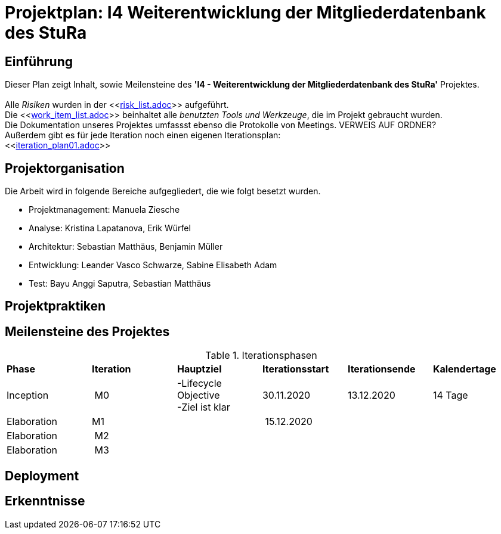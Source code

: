 = Projektplan: I4 Weiterentwicklung der Mitgliederdatenbank des StuRa

== Einführung 

Dieser Plan zeigt Inhalt, sowie Meilensteine des *'I4 - Weiterentwicklung der Mitgliederdatenbank des StuRa'* Projektes. + 
 +
Alle _Risiken_ wurden in der <<link:risk_list.adoc[]>>  aufgeführt. +
Die <<link:work_item_list.adoc[]>> beinhaltet alle _benutzten Tools und Werkzeuge_, die im Projekt gebraucht wurden.  + 
Die Dokumentation unseres Projektes umfassst ebenso die Protokolle von Meetings. VERWEIS AUF ORDNER? +
Außerdem gibt es für jede Iteration noch einen eigenen Iterationsplan: 
 +
<<link:iteration_plan01.adoc[]>> +


== Projektorganisation

Die Arbeit wird in folgende Bereiche aufgegliedert, die wie folgt besetzt wurden.

- Projektmanagement: Manuela Ziesche + 
- Analyse: Kristina Lapatanova, Erik Würfel + 
- Architektur: Sebastian Matthäus, Benjamin Müller + 
- Entwicklung: Leander  Vasco Schwarze, Sabine Elisabeth Adam +
- Test: Bayu Anggi Saputra, Sebastian Matthäus + 

== Projektpraktiken

== Meilensteine des Projektes

.Iterationsphasen

|======
| *Phase* | *Iteration* | *Hauptziel* | *Iterationsstart* | *Iterationsende* | *Kalendertage*
| Inception | M0 | -Lifecycle Objective +
 -Ziel ist klar + | 30.11.2020 | 13.12.2020 | 14 Tage 
| Elaboration | M1 | | 15.12.2020 | | 
| Elaboration | M2 | | | | 
| Elaboration | M3 | | | |

|====== 

== Deployment


== Erkenntnisse

